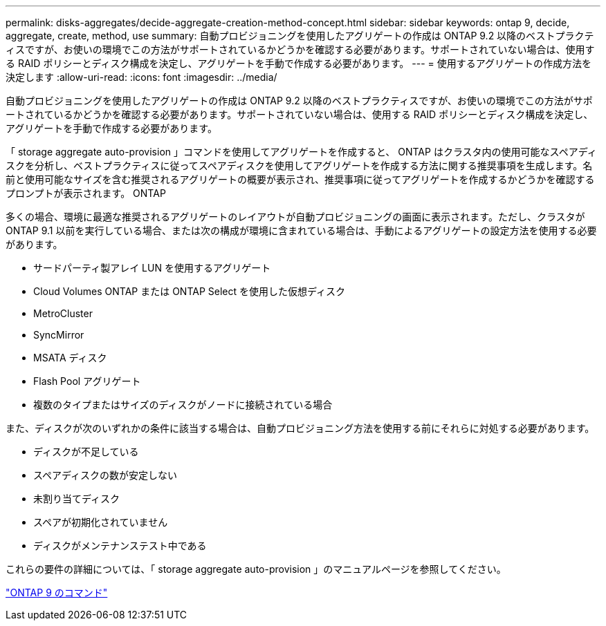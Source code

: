 ---
permalink: disks-aggregates/decide-aggregate-creation-method-concept.html 
sidebar: sidebar 
keywords: ontap 9, decide, aggregate, create, method, use 
summary: 自動プロビジョニングを使用したアグリゲートの作成は ONTAP 9.2 以降のベストプラクティスですが、お使いの環境でこの方法がサポートされているかどうかを確認する必要があります。サポートされていない場合は、使用する RAID ポリシーとディスク構成を決定し、アグリゲートを手動で作成する必要があります。 
---
= 使用するアグリゲートの作成方法を決定します
:allow-uri-read: 
:icons: font
:imagesdir: ../media/


[role="lead"]
自動プロビジョニングを使用したアグリゲートの作成は ONTAP 9.2 以降のベストプラクティスですが、お使いの環境でこの方法がサポートされているかどうかを確認する必要があります。サポートされていない場合は、使用する RAID ポリシーとディスク構成を決定し、アグリゲートを手動で作成する必要があります。

「 storage aggregate auto-provision 」コマンドを使用してアグリゲートを作成すると、 ONTAP はクラスタ内の使用可能なスペアディスクを分析し、ベストプラクティスに従ってスペアディスクを使用してアグリゲートを作成する方法に関する推奨事項を生成します。名前と使用可能なサイズを含む推奨されるアグリゲートの概要が表示され、推奨事項に従ってアグリゲートを作成するかどうかを確認するプロンプトが表示されます。 ONTAP

多くの場合、環境に最適な推奨されるアグリゲートのレイアウトが自動プロビジョニングの画面に表示されます。ただし、クラスタが ONTAP 9.1 以前を実行している場合、または次の構成が環境に含まれている場合は、手動によるアグリゲートの設定方法を使用する必要があります。

* サードパーティ製アレイ LUN を使用するアグリゲート
* Cloud Volumes ONTAP または ONTAP Select を使用した仮想ディスク
* MetroCluster
* SyncMirror
* MSATA ディスク
* Flash Pool アグリゲート
* 複数のタイプまたはサイズのディスクがノードに接続されている場合


また、ディスクが次のいずれかの条件に該当する場合は、自動プロビジョニング方法を使用する前にそれらに対処する必要があります。

* ディスクが不足している
* スペアディスクの数が安定しない
* 未割り当てディスク
* スペアが初期化されていません
* ディスクがメンテナンステスト中である


これらの要件の詳細については、「 storage aggregate auto-provision 」のマニュアルページを参照してください。

http://docs.netapp.com/ontap-9/topic/com.netapp.doc.dot-cm-cmpr/GUID-5CB10C70-AC11-41C0-8C16-B4D0DF916E9B.html["ONTAP 9 のコマンド"]
